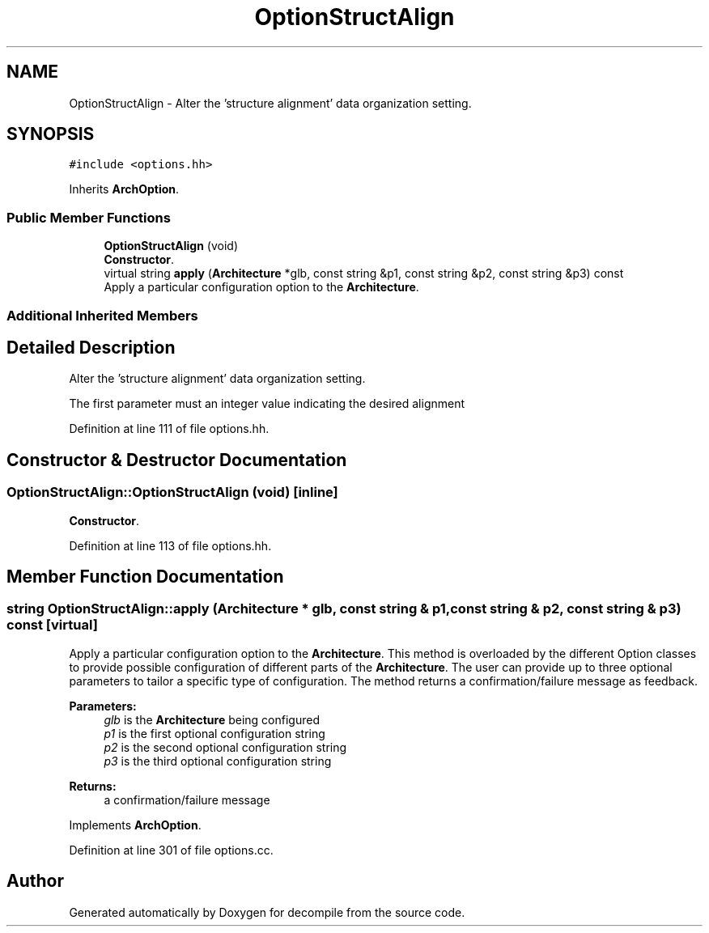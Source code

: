 .TH "OptionStructAlign" 3 "Sun Apr 14 2019" "decompile" \" -*- nroff -*-
.ad l
.nh
.SH NAME
OptionStructAlign \- Alter the 'structure alignment' data organization setting\&.  

.SH SYNOPSIS
.br
.PP
.PP
\fC#include <options\&.hh>\fP
.PP
Inherits \fBArchOption\fP\&.
.SS "Public Member Functions"

.in +1c
.ti -1c
.RI "\fBOptionStructAlign\fP (void)"
.br
.RI "\fBConstructor\fP\&. "
.ti -1c
.RI "virtual string \fBapply\fP (\fBArchitecture\fP *glb, const string &p1, const string &p2, const string &p3) const"
.br
.RI "Apply a particular configuration option to the \fBArchitecture\fP\&. "
.in -1c
.SS "Additional Inherited Members"
.SH "Detailed Description"
.PP 
Alter the 'structure alignment' data organization setting\&. 

The first parameter must an integer value indicating the desired alignment 
.PP
Definition at line 111 of file options\&.hh\&.
.SH "Constructor & Destructor Documentation"
.PP 
.SS "OptionStructAlign::OptionStructAlign (void)\fC [inline]\fP"

.PP
\fBConstructor\fP\&. 
.PP
Definition at line 113 of file options\&.hh\&.
.SH "Member Function Documentation"
.PP 
.SS "string OptionStructAlign::apply (\fBArchitecture\fP * glb, const string & p1, const string & p2, const string & p3) const\fC [virtual]\fP"

.PP
Apply a particular configuration option to the \fBArchitecture\fP\&. This method is overloaded by the different Option classes to provide possible configuration of different parts of the \fBArchitecture\fP\&. The user can provide up to three optional parameters to tailor a specific type of configuration\&. The method returns a confirmation/failure message as feedback\&. 
.PP
\fBParameters:\fP
.RS 4
\fIglb\fP is the \fBArchitecture\fP being configured 
.br
\fIp1\fP is the first optional configuration string 
.br
\fIp2\fP is the second optional configuration string 
.br
\fIp3\fP is the third optional configuration string 
.RE
.PP
\fBReturns:\fP
.RS 4
a confirmation/failure message 
.RE
.PP

.PP
Implements \fBArchOption\fP\&.
.PP
Definition at line 301 of file options\&.cc\&.

.SH "Author"
.PP 
Generated automatically by Doxygen for decompile from the source code\&.
